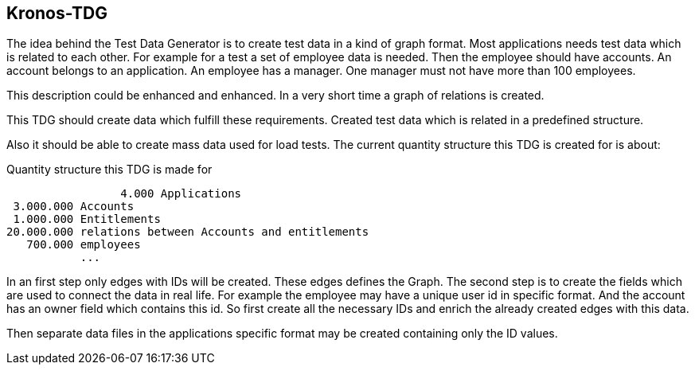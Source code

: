 == Kronos-TDG

The idea behind the Test Data Generator is to create test data in a kind of graph format.
Most applications needs test data which is related to each other.
For example for a test a set of employee data is needed. Then the employee should
have accounts. An account belongs to an application. An employee has a manager.
One manager must not have more than 100 employees.

This description could be enhanced and enhanced. In a very short time a graph of relations
is created.

This TDG should create data which fulfill these requirements. Created test data which
is related in a predefined structure.

Also it should be able to create mass data used for load tests. The current quantity structure
this TDG is created for is about:

.Quantity structure this TDG is made for
----
		 4.000 Applications
 3.000.000 Accounts
 1.000.000 Entitlements
20.000.000 relations between Accounts and entitlements
   700.000 employees
           ...
----

In an first step only edges with IDs will be created. These edges defines the Graph.
The second step is to create the fields which are used to connect the data in real life.
For example the employee may have a unique user id in specific format. And the account
has an owner field which contains this id.
So first create all the necessary IDs and enrich the already created edges with this data.

Then separate data files in the applications specific format may be created containing
only the ID values.
